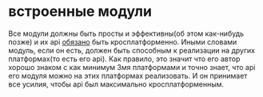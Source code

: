 * встроенные модули
  Все модули должны быть просты и эффективны(об этом как-нибудь
  позже) и их api _обязано_ быть кросплатформенно. Иными словами модуль, если он есть, должен быть способным
  к реализации на других платформах(то есть его api). Как правило, это значит что его автор хорошо знаком с
  как минимум 3мя платформами и точно знает, что api его модуля можно на этих платформах реализовать. И он
  принимает все усилия, чтобы api был максимально кросплатформенным.
